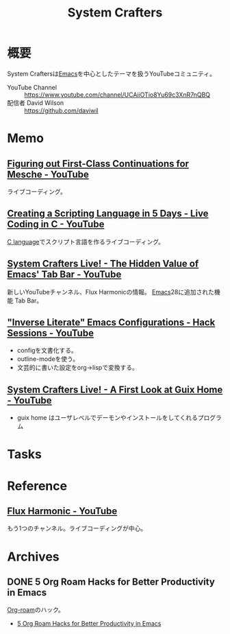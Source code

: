 :PROPERTIES:
:ID:       fa497359-ae3f-494a-b24a-9822eefe67ad
:END:
#+title: System Crafters
* 概要
System Craftersは[[id:1ad8c3d5-97ba-4905-be11-e6f2626127ad][Emacs]]を中心としたテーマを扱うYouTubeコミュニティ。

- YouTube Channel :: https://www.youtube.com/channel/UCAiiOTio8Yu69c3XnR7nQBQ
- 配信者 David Wilson :: https://github.com/daviwil
* Memo
** [[https://www.youtube.com/watch?v=7FbcaudHTg4][Figuring out First-Class Continuations for Mesche - YouTube]]
:LOGBOOK:
CLOCK: [2022-09-05 Mon 16:40]--[2022-09-05 Mon 17:05] =>  0:25
CLOCK: [2022-09-05 Mon 16:15]--[2022-09-05 Mon 16:40] =>  0:25
:END:
ライブコーディング。
** [[https://www.youtube.com/watch?v=2KdBbEtqpY0][Creating a Scripting Language in 5 Days - Live Coding in C - YouTube]]
[[id:656a0aa4-e5d3-416f-82d5-f909558d0639][C language]]でスクリプト言語を作るライブコーディング。
** [[https://www.youtube.com/watch?v=wqdT0xKMQT8][System Crafters Live! - The Hidden Value of Emacs' Tab Bar - YouTube]]
新しいYouTubeチャンネル、Flux Harmonicの情報。
[[id:1ad8c3d5-97ba-4905-be11-e6f2626127ad][Emacs]]28に追加された機能 Tab Bar。
** [[https://www.youtube.com/watch?v=50Vsh4qw-E4]["Inverse Literate" Emacs Configurations - Hack Sessions - YouTube]]
- configを文書化する。
- outline-modeを使う。
- 文芸的に書いた設定をorg->lispで変換する。
** [[https://www.youtube.com/watch?v=R5cdtSfTpE0][System Crafters Live! - A First Look at Guix Home - YouTube]]
- guix home はユーザレベルでデーモンやインストールをしてくれるプログラム
* Tasks
* Reference
** [[https://www.youtube.com/channel/UCZ4HO8or08HUGUzA0w8Tagw][Flux Harmonic - YouTube]]
もう1つのチャンネル。ライブコーディングが中心。
* Archives
** DONE 5 Org Roam Hacks for Better Productivity in Emacs
CLOSED: [2021-09-30 Thu 00:23]
:LOGBOOK:
CLOCK: [2021-09-15 Wed 22:58]--[2021-09-15 Wed 23:23] =>  0:25
:END:

[[id:815a2c31-7ddb-40ad-bae0-f84e1cfd8de1][Org-roam]]のハック。
- [[https://www.youtube.com/watch?v=CUkuyW6hr18][5 Org Roam Hacks for Better Productivity in Emacs]]
